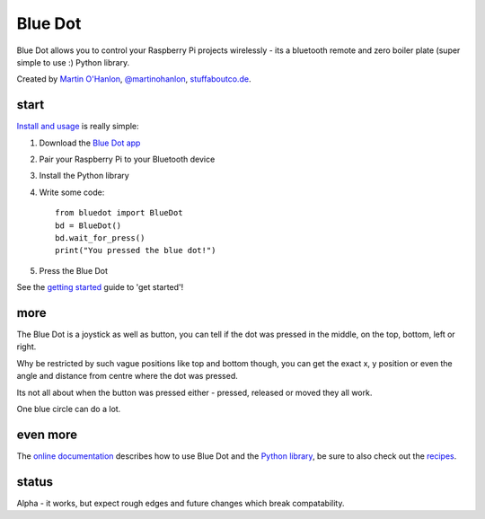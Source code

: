 Blue Dot
========

Blue Dot allows you to control your Raspberry Pi projects wirelessly - its a bluetooth remote and zero boiler plate (super simple to use :) Python library.

|bluedotapp|

Created by `Martin O'Hanlon`_, `@martinohanlon`_, `stuffaboutco.de`_.

start
-----

`Install and usage`_ is really simple:

1. Download the `Blue Dot app`_
2. Pair your Raspberry Pi to your Bluetooth device
3. Install the Python library
4. Write some code::

    from bluedot import BlueDot
    bd = BlueDot()
    bd.wait_for_press()
    print("You pressed the blue dot!")

5. Press the Blue Dot

See the `getting started`_ guide to 'get started'!

more
----

The Blue Dot is a joystick as well as button, you can tell if the dot was pressed in the middle, on the top, bottom, left or right.

Why be restricted by such vague positions like top and bottom though, you can get the exact x, y position or even the angle and distance from centre where the dot was pressed.

Its not all about when the button was pressed either - pressed, released or moved they all work.

One blue circle can do a lot.

even more
---------

The `online documentation`_ describes how to use Blue Dot and the `Python library`_, be sure to also check out the `recipes`_.

status
------

Alpha - it works, but expect rough edges and future changes which break compatability.


.. _Martin O'Hanlon: https://github.com/martinohanlon
.. _stuffaboutco.de: https://stuffaboutco.de
.. _@martinohanlon: https://twitter.com/martinohanlon
.. _getting started: http://bluedot.readthedocs.io/en/latest/gettingstarted.html
.. _Install and usage: http://bluedot.readthedocs.io/en/latest/gettingstarted.html
.. _online documentation: http://bluedot.readthedocs.io/en/latest/
.. _Python library: http://bluedot.readthedocs.io/en/latest/code.html
.. _examples: https://github.com/martinohanlon/BlueDot/tree/master/examples
.. _recipes: http://bluedot.readthedocs.io/en/latest/recipes.html
.. _Blue Dot app: https://github.com/martinohanlon/BlueDot/blob/master/clients/android/app/app-release.apk?raw=true

.. |bluedotapp| image:: https://raw.githubusercontent.com/martinohanlon/BlueDot/master/docs/images/bluedotandroid_small.png
   :height: 247 px
   :width: 144 px
   :scale: 100 %
   :alt: blue dot app
